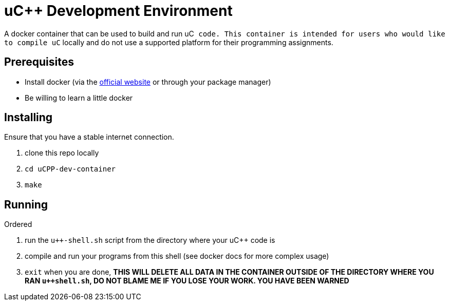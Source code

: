 uC++ Development Environment
============================

A docker container that can be used to build and run uC++ code. This container
is intended for users who would like to compile uC++ locally and do not use
a supported platform for their programming assignments.

== Prerequisites
* Install docker (via the https://docker.com[official website] or through your
package manager)
* Be willing to learn a little docker

== Installing
Ensure that you have a stable internet connection.

. clone this repo locally
. `cd uCPP-dev-container`
. `make`

== Running
.Ordered
. run the `u++-shell.sh` script from the directory where your uC++ code is
. compile and run your programs from this shell (see docker docs for more
complex usage)
. `exit` when you are done, *THIS WILL DELETE ALL DATA IN THE CONTAINER OUTSIDE
OF THE DIRECTORY WHERE YOU RAN `u++shell.sh`, DO NOT BLAME ME IF YOU LOSE YOUR
WORK. YOU HAVE BEEN WARNED*
